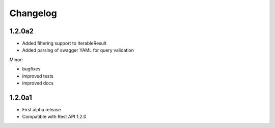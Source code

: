 .. _history:

Changelog
=========

1.2.0a2
---------------------

- Added filtering support to IterableResult
- Added parsing of swagger YAML for query validation

Minor:

- bugfixes
- improved tests
- improved docs

1.2.0a1
---------------------

- First alpha release
- Compatible with Rest API 1.2.0